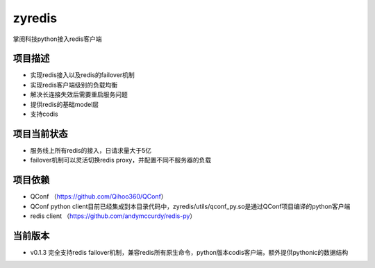 =======
zyredis
=======
掌阅科技python接入redis客户端

项目描述
--------
- 实现redis接入以及redis的failover机制
- 实现redis客户端级别的负载均衡
- 解决长连接失效后需要重启服务问题
- 提供redis的基础model层
- 支持codis

项目当前状态
---------
- 服务线上所有redis的接入，日请求量大于5亿
- failover机制可以灵活切换redis proxy，并配置不同不服务器的负载

项目依赖
--------
- QConf （https://github.com/Qihoo360/QConf）
- QConf python client目前已经集成到本目录代码中，zyredis/utils/qconf_py.so是通过QConf项目编译的python客户端
- redis client （https://github.com/andymccurdy/redis-py）

当前版本
--------
- v0.1.3 完全支持redis failover机制，兼容redis所有原生命令，python版本codis客户端，额外提供pythonic的数据结构